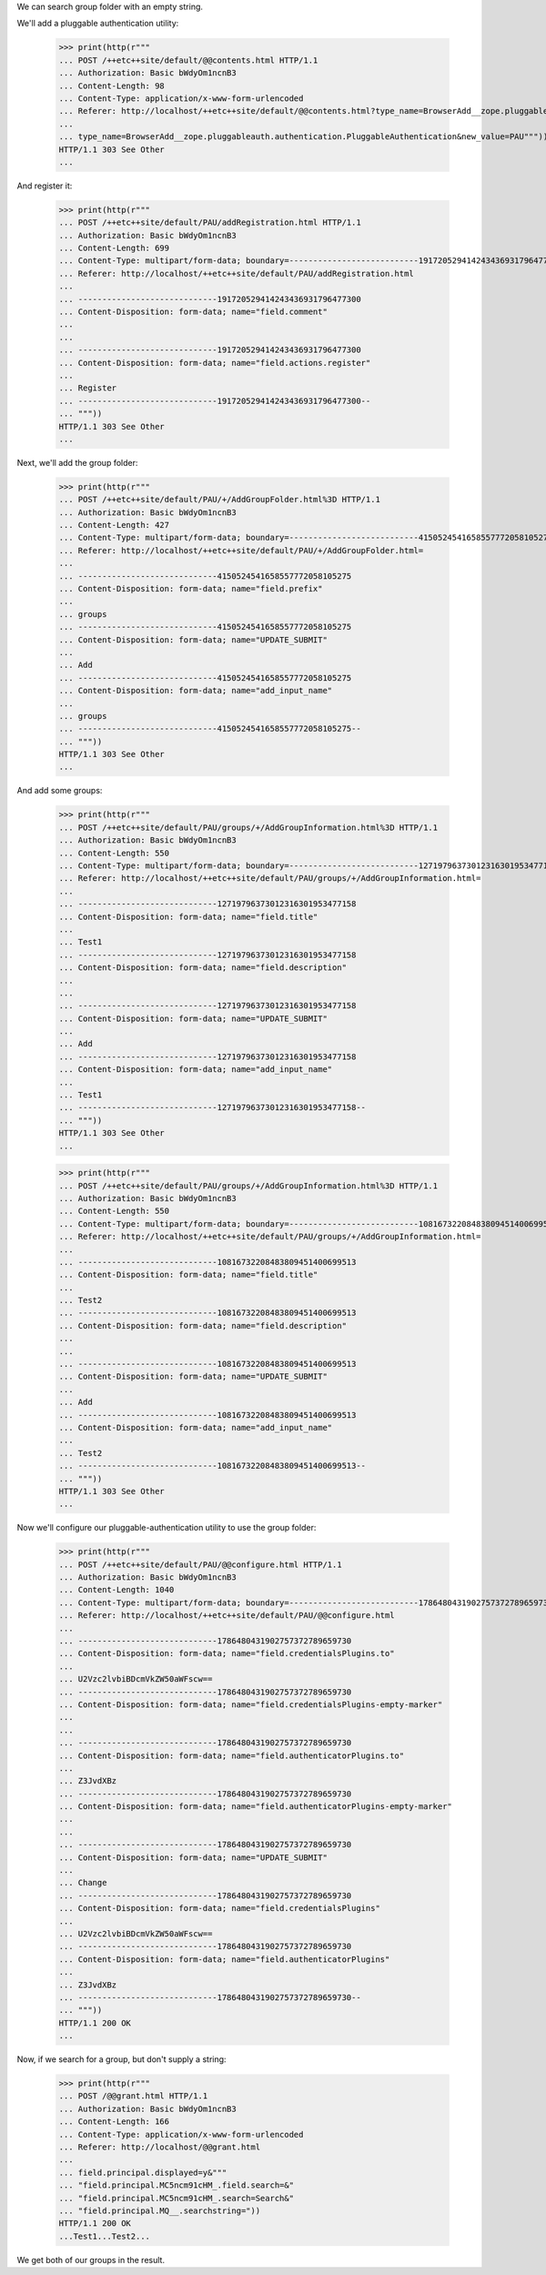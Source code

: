 We can search group folder with an empty string.

We'll add a  pluggable authentication utility:


  >>> print(http(r"""
  ... POST /++etc++site/default/@@contents.html HTTP/1.1
  ... Authorization: Basic bWdyOm1ncnB3
  ... Content-Length: 98
  ... Content-Type: application/x-www-form-urlencoded
  ... Referer: http://localhost/++etc++site/default/@@contents.html?type_name=BrowserAdd__zope.pluggableauth.authentication.PluggableAuthentication
  ...
  ... type_name=BrowserAdd__zope.pluggableauth.authentication.PluggableAuthentication&new_value=PAU"""))
  HTTP/1.1 303 See Other
  ...


And register it:

  >>> print(http(r"""
  ... POST /++etc++site/default/PAU/addRegistration.html HTTP/1.1
  ... Authorization: Basic bWdyOm1ncnB3
  ... Content-Length: 699
  ... Content-Type: multipart/form-data; boundary=---------------------------191720529414243436931796477300
  ... Referer: http://localhost/++etc++site/default/PAU/addRegistration.html
  ...
  ... -----------------------------191720529414243436931796477300
  ... Content-Disposition: form-data; name="field.comment"
  ...
  ...
  ... -----------------------------191720529414243436931796477300
  ... Content-Disposition: form-data; name="field.actions.register"
  ...
  ... Register
  ... -----------------------------191720529414243436931796477300--
  ... """))
  HTTP/1.1 303 See Other
  ...


Next, we'll add the group folder:

  >>> print(http(r"""
  ... POST /++etc++site/default/PAU/+/AddGroupFolder.html%3D HTTP/1.1
  ... Authorization: Basic bWdyOm1ncnB3
  ... Content-Length: 427
  ... Content-Type: multipart/form-data; boundary=---------------------------4150524541658557772058105275
  ... Referer: http://localhost/++etc++site/default/PAU/+/AddGroupFolder.html=
  ...
  ... -----------------------------4150524541658557772058105275
  ... Content-Disposition: form-data; name="field.prefix"
  ...
  ... groups
  ... -----------------------------4150524541658557772058105275
  ... Content-Disposition: form-data; name="UPDATE_SUBMIT"
  ...
  ... Add
  ... -----------------------------4150524541658557772058105275
  ... Content-Disposition: form-data; name="add_input_name"
  ...
  ... groups
  ... -----------------------------4150524541658557772058105275--
  ... """))
  HTTP/1.1 303 See Other
  ...


And add some groups:


  >>> print(http(r"""
  ... POST /++etc++site/default/PAU/groups/+/AddGroupInformation.html%3D HTTP/1.1
  ... Authorization: Basic bWdyOm1ncnB3
  ... Content-Length: 550
  ... Content-Type: multipart/form-data; boundary=---------------------------12719796373012316301953477158
  ... Referer: http://localhost/++etc++site/default/PAU/groups/+/AddGroupInformation.html=
  ...
  ... -----------------------------12719796373012316301953477158
  ... Content-Disposition: form-data; name="field.title"
  ...
  ... Test1
  ... -----------------------------12719796373012316301953477158
  ... Content-Disposition: form-data; name="field.description"
  ...
  ...
  ... -----------------------------12719796373012316301953477158
  ... Content-Disposition: form-data; name="UPDATE_SUBMIT"
  ...
  ... Add
  ... -----------------------------12719796373012316301953477158
  ... Content-Disposition: form-data; name="add_input_name"
  ...
  ... Test1
  ... -----------------------------12719796373012316301953477158--
  ... """))
  HTTP/1.1 303 See Other
  ...


  >>> print(http(r"""
  ... POST /++etc++site/default/PAU/groups/+/AddGroupInformation.html%3D HTTP/1.1
  ... Authorization: Basic bWdyOm1ncnB3
  ... Content-Length: 550
  ... Content-Type: multipart/form-data; boundary=---------------------------10816732208483809451400699513
  ... Referer: http://localhost/++etc++site/default/PAU/groups/+/AddGroupInformation.html=
  ...
  ... -----------------------------10816732208483809451400699513
  ... Content-Disposition: form-data; name="field.title"
  ...
  ... Test2
  ... -----------------------------10816732208483809451400699513
  ... Content-Disposition: form-data; name="field.description"
  ...
  ...
  ... -----------------------------10816732208483809451400699513
  ... Content-Disposition: form-data; name="UPDATE_SUBMIT"
  ...
  ... Add
  ... -----------------------------10816732208483809451400699513
  ... Content-Disposition: form-data; name="add_input_name"
  ...
  ... Test2
  ... -----------------------------10816732208483809451400699513--
  ... """))
  HTTP/1.1 303 See Other
  ...


Now we'll configure our pluggable-authentication utility to use the
group folder:


  >>> print(http(r"""
  ... POST /++etc++site/default/PAU/@@configure.html HTTP/1.1
  ... Authorization: Basic bWdyOm1ncnB3
  ... Content-Length: 1040
  ... Content-Type: multipart/form-data; boundary=---------------------------1786480431902757372789659730
  ... Referer: http://localhost/++etc++site/default/PAU/@@configure.html
  ...
  ... -----------------------------1786480431902757372789659730
  ... Content-Disposition: form-data; name="field.credentialsPlugins.to"
  ...
  ... U2Vzc2lvbiBDcmVkZW50aWFscw==
  ... -----------------------------1786480431902757372789659730
  ... Content-Disposition: form-data; name="field.credentialsPlugins-empty-marker"
  ...
  ...
  ... -----------------------------1786480431902757372789659730
  ... Content-Disposition: form-data; name="field.authenticatorPlugins.to"
  ...
  ... Z3JvdXBz
  ... -----------------------------1786480431902757372789659730
  ... Content-Disposition: form-data; name="field.authenticatorPlugins-empty-marker"
  ...
  ...
  ... -----------------------------1786480431902757372789659730
  ... Content-Disposition: form-data; name="UPDATE_SUBMIT"
  ...
  ... Change
  ... -----------------------------1786480431902757372789659730
  ... Content-Disposition: form-data; name="field.credentialsPlugins"
  ...
  ... U2Vzc2lvbiBDcmVkZW50aWFscw==
  ... -----------------------------1786480431902757372789659730
  ... Content-Disposition: form-data; name="field.authenticatorPlugins"
  ...
  ... Z3JvdXBz
  ... -----------------------------1786480431902757372789659730--
  ... """))
  HTTP/1.1 200 OK
  ...


Now, if we search for a group, but don't supply a string:

  >>> print(http(r"""
  ... POST /@@grant.html HTTP/1.1
  ... Authorization: Basic bWdyOm1ncnB3
  ... Content-Length: 166
  ... Content-Type: application/x-www-form-urlencoded
  ... Referer: http://localhost/@@grant.html
  ...
  ... field.principal.displayed=y&"""
  ... "field.principal.MC5ncm91cHM_.field.search=&"
  ... "field.principal.MC5ncm91cHM_.search=Search&"
  ... "field.principal.MQ__.searchstring="))
  HTTP/1.1 200 OK
  ...Test1...Test2...

We get both of our groups in the result.
